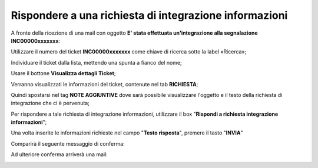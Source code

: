 .. _Tickets_inviati:

**Rispondere a una richiesta di integrazione informazioni**
===========================

A fronte della ricezione di una mail con oggetto **E' stata effettuata un'integrazione alla segnalazione INC00000xxxxxxx**: 

.. image:: img/100.40_Mail_da_Richiesta_Integrazione.png

Utilizzare il numero del ticket **INC00000xxxxxxx** come chiave di ricerca sotto la label «Ricerca»;

.. image:: img/100.5_RicercaStringaTicketDX.png

Individuare il ticket dalla lista, mettendo una spunta a fianco del nome;

.. image:: img/100.5_RicercaStringaTicketOkDX.png
    
Usare il bottone **Visualizza dettagli Ticket**;

.. image:: img/100.5_iconaDettagliTicket.png

Verranno visualizzati le informazioni del ticket, contenute nel tab **RICHIESTA**;
    
.. image:: img/100.5_DettagliTicketTag1.png

Quindi spostarsi nel tag **NOTE AGGIUNTIVE** dove sarà possibile visualizzare l'oggetto e il testo della richiesta di integrazione
che ci è pervenuta;

.. image:: img/100.40_NoteAggiuntive_Arrivate_in_Ticket.png


Per rispondere a tale richiesta di integrazione informazioni, utilizzare il box "**Rispondi a richiesta integrazione informazioni**";

.. image:: img/100.40_Rispondi_Richiesta_Integrazione_Informazioni.png

Una volta inserite le informazioni richieste nel campo "**Testo risposta**", premere il tasto "**INVIA**"

.. image:: img/100.40_TestoRisposta_in_NoteAggiuntive_Arrivate_in_Ticket.png

Comparirà il seguente messaggio di conferma:

.. image:: img/100.40_Workinfo_correttamente_aggiunta.png

Ad ulteriore conferma arriverà una mail:

.. image:: img/100.40_Mail_da_Risposta_richiesta_integrazione.png



   
